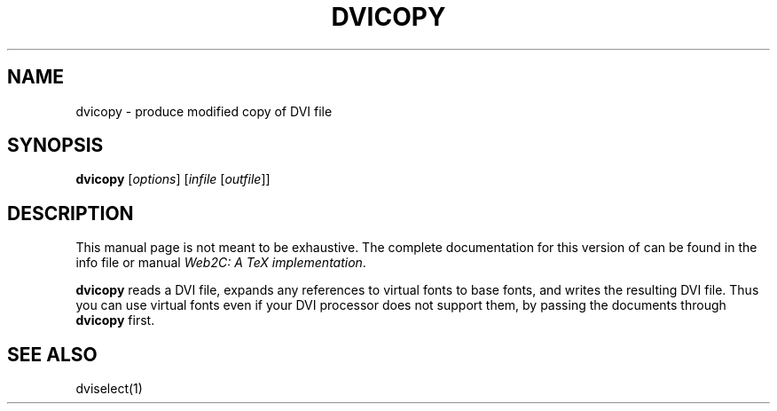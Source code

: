 .TH DVICOPY 1 TeX "24 January 1999" "Web2C 7.5.6"
.SH NAME
dvicopy \- produce modified copy of DVI file
.SH SYNOPSIS
.B dvicopy
.RI [ options ]
.RI [ infile\  [ outfile ]]
.SH DESCRIPTION
This manual page is not meant to be exhaustive.  The complete
documentation for this version of \*(TX can be found in the info file
or manual
.IR "Web2C: A TeX implementation" .
.PP
.B dvicopy
reads a DVI file, expands any references to virtual fonts to base
fonts, and writes the resulting DVI file.  Thus you can use virtual
fonts even if your DVI processor does not support them, by passing the
documents through
.B dvicopy
first.
.SH "SEE ALSO"
dviselect(1)
